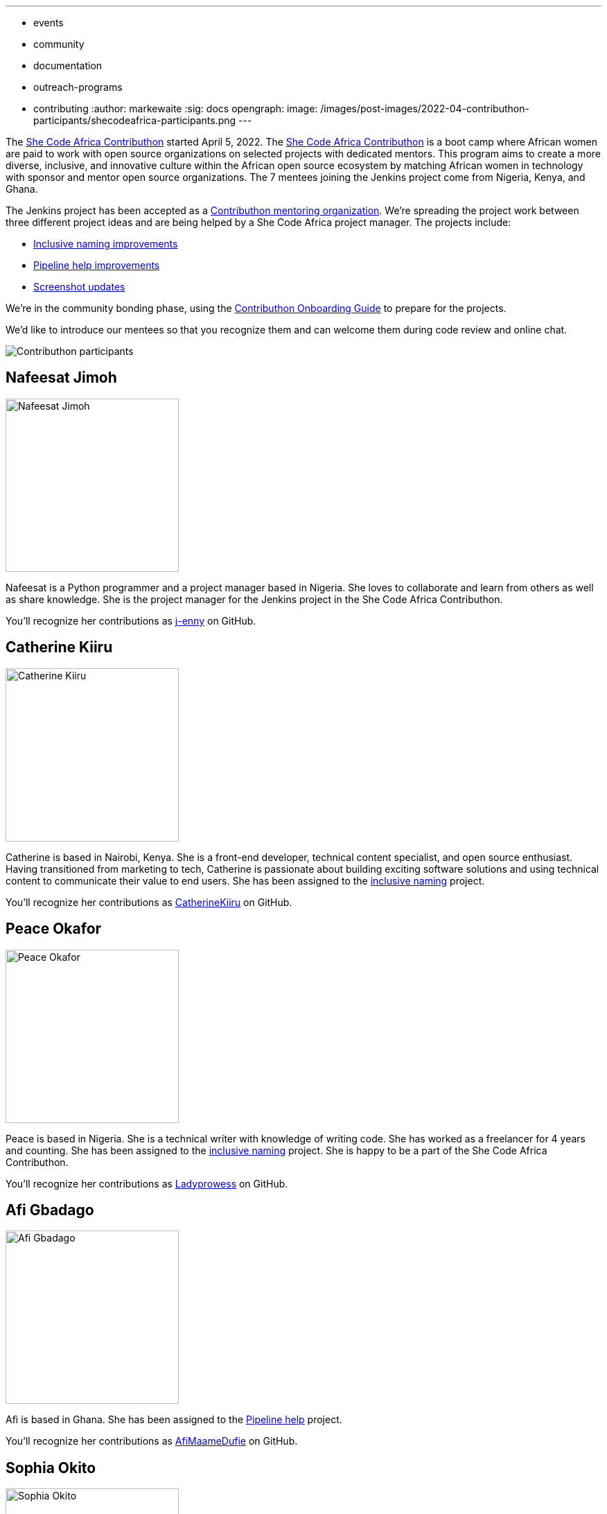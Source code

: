 ---
:layout: post
:title: "She Code Africa Contributhon 2022!"
:tags:
- events
- community
- documentation
- outreach-programs
- contributing
:author: markewaite
:sig: docs
opengraph:
  image: /images/post-images/2022-04-contributhon-participants/shecodeafrica-participants.png
---

The link:https://sites.google.com/shecodeafrica.org/contributhon[She Code Africa Contributhon] started April 5, 2022.
The link:https://sites.google.com/shecodeafrica.org/contributhon[She Code Africa Contributhon] is a boot camp where African women are paid to work with open source organizations on selected projects with dedicated mentors.
This program aims to create a more diverse, inclusive, and innovative culture within the African open source ecosystem by matching African women in technology with sponsor and mentor open source organizations.
The 7 mentees joining the Jenkins project come from Nigeria, Kenya, and Ghana.

The Jenkins project has been accepted as a link:https://sites.google.com/shecodeafrica.org/contributhon/mentor-orgs/current-mentoring-organizations[Contributhon mentoring organization].
We're spreading the project work between three different project ideas and are being helped by a She Code Africa project manager.
The projects include:

* link:https://docs.google.com/document/d/1b7UpZe314bkamUKJQuewiXtfCxRbX8BLBswX59G6Ykc/edit?usp=sharing[Inclusive naming improvements]
* link:https://docs.google.com/document/d/1AG437RU_ZLuhfbJJNj3ZSXllrFg_bYbru5x0rPq_u2c/edit?usp=sharing[Pipeline help improvements]
* link:https://docs.google.com/document/d/1AvONLtoFv_RIk-WTMzF8QodL9kbrOg0bI-5cb-pOGus/edit?usp=sharing[Screenshot updates]

We're in the community bonding phase, using the link:https://docs.google.com/presentation/d/1cd4Dlt1pvhyfJa0xrB0mBfg5dMzHBUbC/edit?usp=sharing&ouid=116306159720926274068&rtpof=true&sd=true[Contributhon Onboarding Guide] to prepare for the projects.

We'd like to introduce our mentees so that you recognize them and can welcome them during code review and online chat.

image::/images/post-images/2022-04-contributhon-participants/shecodeafrica-participants.png[Contributhon participants]

== Nafeesat Jimoh

image:/images/post-images/2022-04-contributhon-participants/nafeesat-jimoh.jpg[Nafeesat Jimoh, width=250px]

Nafeesat is a Python programmer and a project manager based in Nigeria.
She loves to collaborate and learn from others as well as share knowledge.
She is the project manager for the Jenkins project in the She Code Africa Contributhon.

You'll recognize her contributions as link:https://github.com/j-enny[j-enny] on GitHub.

== Catherine Kiiru

image:/images/post-images/2022-04-contributhon-participants/catherine-kiiru.jpg[Catherine Kiiru, width=250px]

Catherine is based in Nairobi, Kenya.
She is a front-end developer,  technical content specialist, and open source enthusiast.
Having transitioned from marketing to tech, Catherine is passionate about building exciting software solutions and using technical content to communicate their value to end users.
She has been assigned to the link:https://docs.google.com/document/d/1b7UpZe314bkamUKJQuewiXtfCxRbX8BLBswX59G6Ykc/edit?usp=sharing[inclusive naming] project.

You'll recognize her contributions as link:https://github.com/CatherineKiiru[CatherineKiiru] on GitHub.

== Peace Okafor

image:/images/post-images/2022-04-contributhon-participants/peace-okafor.jpg[Peace Okafor, width=250px]

Peace is based in Nigeria.
She is a technical writer with knowledge of writing code.
She has worked as a freelancer for 4 years and counting.
She has been assigned to the link:https://docs.google.com/document/d/1b7UpZe314bkamUKJQuewiXtfCxRbX8BLBswX59G6Ykc/edit?usp=sharing[inclusive naming] project.
She is happy to be a part of the She Code Africa Contributhon.

You'll recognize her contributions as link:https://github.com/Ladyprowess[Ladyprowess] on GitHub.

== Afi Gbadago

image:/images/post-images/2022-04-contributhon-participants/afi-gbadago.jpg[Afi Gbadago, width=250px]

Afi is based in Ghana.
She has been assigned to the link:https://docs.google.com/document/d/1AG437RU_ZLuhfbJJNj3ZSXllrFg_bYbru5x0rPq_u2c/edit?usp=sharing[Pipeline help] project.

You'll recognize her contributions as link:https://github.com/AfiMaameDufie[AfiMaameDufie] on GitHub.

== Sophia Okito

image:/images/post-images/2022-04-contributhon-participants/sophia-okito.jpg[Sophia Okito, width=250px]

Sophia Okito is based in Nigeria.
She is a Java Backend Developer at link:https://quabbly.com/[Quabbly].
She has been assigned to the link:https://docs.google.com/document/d/1AG437RU_ZLuhfbJJNj3ZSXllrFg_bYbru5x0rPq_u2c/edit?usp=sharing[Pipeline help] project.
She loves to try new things and is glad to be working on her first open source project.

You'll recognize her contributions as link:https://github.com/Sophia-Okito[Sophia-Okito] on GitHub.

== Somaa Chukwu

image:/images/post-images/2022-04-contributhon-participants/somaa-chukwu.jpg[Somaa Chukwu, width=250px]

Somaa Chukwu is based in Nigeria.
She is a full stack developer.
She loves working with teams and is super excited for the opportunity to participate in the Jenkins project.
She has been assigned to the link:https://docs.google.com/document/d/1AvONLtoFv_RIk-WTMzF8QodL9kbrOg0bI-5cb-pOGus/edit?usp=sharing[screenshot updates] project.
Looking forward to an amazing experience and working with everyone.

You'll recognize her contributions as link:https://github.com/somaathetechster[somaathetechster] on GitHub.

== Miracle Ugorji

image:/images/post-images/2022-04-contributhon-participants/miracle-ugorji.jpg[Miracle Ugorji, width=250px]

Miracle Ugorji is based in Nigeria.
She is a frontend developer and technical writer.
She is an open-source enthusiast.
She's glad for this opportunity to kick start her open-source journey.
She has been assigned to the link:https://docs.google.com/document/d/1AvONLtoFv_RIk-WTMzF8QodL9kbrOg0bI-5cb-pOGus/edit?usp=sharing[screenshot updates] project.

You'll recognize her contributions as link:https://github.com/amarealcoder[amarealcoder] on GitHub.

== About the projects

The projects this year are:

* link:https://docs.google.com/document/d/1b7UpZe314bkamUKJQuewiXtfCxRbX8BLBswX59G6Ykc/edit?usp=sharing[Inclusive naming] - use correct terms like "controller" and "agent" in online help, documentation, and messages
* link:https://docs.google.com/document/d/1AG437RU_ZLuhfbJJNj3ZSXllrFg_bYbru5x0rPq_u2c/edit?usp=sharing[Pipeline help] - improve online help and documentation of Jenkins Pipeline steps
* link:https://docs.google.com/document/d/1AvONLtoFv_RIk-WTMzF8QodL9kbrOg0bI-5cb-pOGus/edit?usp=sharing[Screenshot updates] - identify and update version specific screenshots in Jenkins documentation

More information about She Code Africa and the Contributhon is available from the  link:https://sites.google.com/shecodeafrica.org/contributhon[Contributhon description] and the link:https://www.shecodeafrica.org/[She Code Africa site] .

Conversations related to the Contributhon are happening in a link:https://cdeliveryfdn.slack.com/archives/C01TDDNSC90[Continuous Delivery Foundation slack channel].

== Mentors

We're very grateful to the mentors from the Jenkins project that are hosting mentoring sessions, reviewing pull requests, and encouraging the mentees.
Thanks to:

* link:/blog/authors/ajard/[Angélique Jard]
* link:https://github.com/kmartens27[Kevin Martens]
* link:/blog/authors/kwhetstone/[Kristin Whetstone]
* link:/blog/authors/markewaite/[Mark Waite]

We also thank link:/blog/authors/zaycodes/[Zainab Abubakar] of She Code Africa for her efforts to facilitate the Contributhon and encourage participation.
